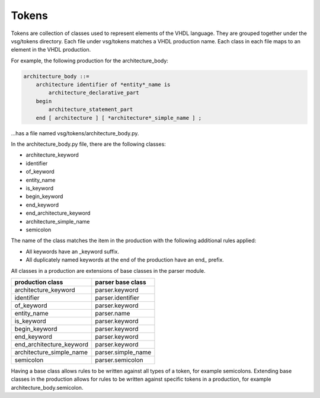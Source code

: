 Tokens
------

Tokens are collection of classes used to represent elements of the VHDL language.
They are grouped together under the vsg/tokens directory.
Each file under vsg/tokens matches a VHDL production name.
Each class in each file maps to an element in the VHDL production.

For example, the following production for the architecture_body:

.. code-block:: text

   architecture_body ::=
       architecture identifier of *entity*_name is
           architecture_declarative_part
       begin
           architecture_statement_part
       end [ architecture ] [ *architecture*_simple_name ] ;

...has a file named vsg/tokens/architecture_body.py.

In the architecture_body.py file, there are the following classes:

* architecture_keyword
* identifier
* of_keyword
* entity_name
* is_keyword
* begin_keyword
* end_keyword
* end_architecture_keyword
* architecture_simple_name
* semicolon

The name of the class matches the item in the production with the following additional rules applied:

* All keywords have an _keyword suffix.
* All duplicately named keywords at the end of the production have an end\_ prefix.

All classes in a production are extensions of base classes in the parser module.

+--------------------------+--------------------+
| production class         | parser base class  |
+==========================+====================+
| architecture_keyword     | parser.keyword     |
+--------------------------+--------------------+
| identifier               | parser.identifier  |
+--------------------------+--------------------+
| of_keyword               | parser.keyword     |
+--------------------------+--------------------+
| entity_name              | parser.name        |
+--------------------------+--------------------+
| is_keyword               | parser.keyword     |
+--------------------------+--------------------+
| begin_keyword            | parser.keyword     |
+--------------------------+--------------------+
| end_keyword              | parser.keyword     |
+--------------------------+--------------------+
| end_architecture_keyword | parser.keyword     |
+--------------------------+--------------------+
| architecture_simple_name | parser.simple_name |
+--------------------------+--------------------+
| semicolon                | parser.semicolon   |
+--------------------------+--------------------+

Having a base class allows rules to be written against all types of a token, for example semicolons.
Extending base classes in the production allows for rules to be written against specific tokens in a production, for example architecture_body.semicolon.
